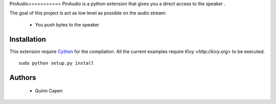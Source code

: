 PinAudio===========
PinAudio is a python extension that gives you a direct access to the speaker
.

The goal of this project is act as low level as possible on the audio stream:

    - You push bytes to the speaker
    

Installation
------------

This extension require `Cython <http://cython.org>`_ for the compilation.
All the current examples require `Kivy <http://kivy.org>` to be executed.


::

    sudo python setup.py install


Authors
-------

    * Quinn Capen
